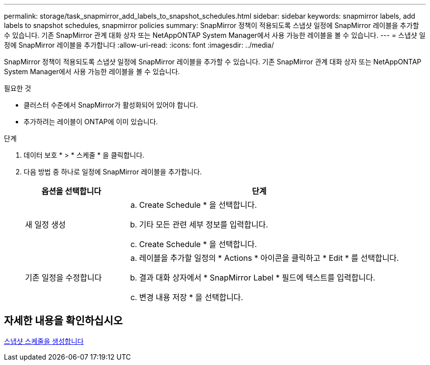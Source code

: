 ---
permalink: storage/task_snapmirror_add_labels_to_snapshot_schedules.html 
sidebar: sidebar 
keywords: snapmirror labels, add labels to snapshot schedules, snapmirror policies 
summary: SnapMirror 정책이 적용되도록 스냅샷 일정에 SnapMirror 레이블을 추가할 수 있습니다. 기존 SnapMirror 관계 대화 상자 또는 NetAppONTAP System Manager에서 사용 가능한 레이블을 볼 수 있습니다. 
---
= 스냅샷 일정에 SnapMirror 레이블을 추가합니다
:allow-uri-read: 
:icons: font
:imagesdir: ../media/


[role="lead"]
SnapMirror 정책이 적용되도록 스냅샷 일정에 SnapMirror 레이블을 추가할 수 있습니다. 기존 SnapMirror 관계 대화 상자 또는 NetAppONTAP System Manager에서 사용 가능한 레이블을 볼 수 있습니다.

.필요한 것
* 클러스터 수준에서 SnapMirror가 활성화되어 있어야 합니다.
* 추가하려는 레이블이 ONTAP에 이미 있습니다.


.단계
. 데이터 보호 * > * 스케줄 * 을 클릭합니다.
. 다음 방법 중 하나로 일정에 SnapMirror 레이블을 추가합니다.
+
[cols="25,75"]
|===
| 옵션을 선택합니다 | 단계 


 a| 
새 일정 생성
 a| 
.. Create Schedule * 을 선택합니다.
.. 기타 모든 관련 세부 정보를 입력합니다.
.. Create Schedule * 을 선택합니다.




 a| 
기존 일정을 수정합니다
 a| 
.. 레이블을 추가할 일정의 * Actions * 아이콘을 클릭하고 * Edit * 를 선택합니다.
.. 결과 대화 상자에서 * SnapMirror Label * 필드에 텍스트를 입력합니다.
.. 변경 내용 저장 * 을 선택합니다.


|===




== 자세한 내용을 확인하십시오

xref:task_data_protection_create_a_snapshot_schedule.adoc[스냅샷 스케줄을 생성합니다]
